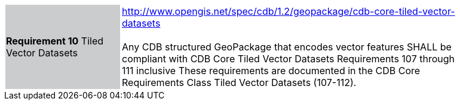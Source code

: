 [width="90%",cols="2,6"]
|===
|*Requirement 10* Tiled Vector Datasets  {set:cellbgcolor:#CACCCE}
|http://www.opengis.net/spec/cdb/1.2/geopackage/cdb-core-tiled-vector-datasets +
 +
Any CDB structured GeoPackage that encodes vector features SHALL be compliant with CDB Core Tiled Vector Datasets Requirements 107 through 111 inclusive These requirements are documented in the CDB Core Requirements Class Tiled Vector Datasets (107-112).
{set:cellbgcolor:#FFFFFF}
|===
